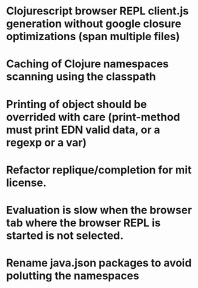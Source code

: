 # Theses are only personal notes. Don't pay attention. Things are getting pushed to the github issues as they mature.

* Clojurescript browser REPL client.js generation without google closure optimizations (span multiple files)
* Caching of Clojure namespaces scanning using the classpath
* Printing of object should be overrided with care (print-method must print EDN valid data, or a regexp or a var)
* Refactor replique/completion for mit license.
* Evaluation is slow when the browser tab where the browser REPL is started is not selected.
* Rename java.json packages to avoid polutting the namespaces
